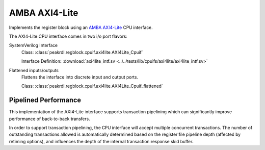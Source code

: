 .. _cpuif_axi4lite:

AMBA AXI4-Lite
==============

Implements the register block using an
`AMBA AXI4-Lite <https://developer.arm.com/documentation/ihi0022/e/AMBA-AXI4-Lite-Interface-Specification>`_
CPU interface.

The AXI4-Lite CPU interface comes in two i/o port flavors:

SystemVerilog Interface
    Class: :class:`peakrdl.regblock.cpuif.axi4lite.AXI4Lite_Cpuif`

    Interface Definition: :download:`axi4lite_intf.sv <../../tests/lib/cpuifs/axi4lite/axi4lite_intf.sv>`

Flattened inputs/outputs
    Flattens the interface into discrete input and output ports.

    Class: :class:`peakrdl.regblock.cpuif.axi4lite.AXI4Lite_Cpuif_flattened`


Pipelined Performance
---------------------
This implementation of the AXI4-Lite interface supports transaction pipelining
which can significantly improve performance of back-to-back transfers.

In order to support transaction pipelining, the CPU interface will accept multiple
concurrent transactions. The number of outstanding transactions allowed is automatically
determined based on the register file pipeline depth (affected by retiming options),
and influences the depth of the internal transaction response skid buffer.
